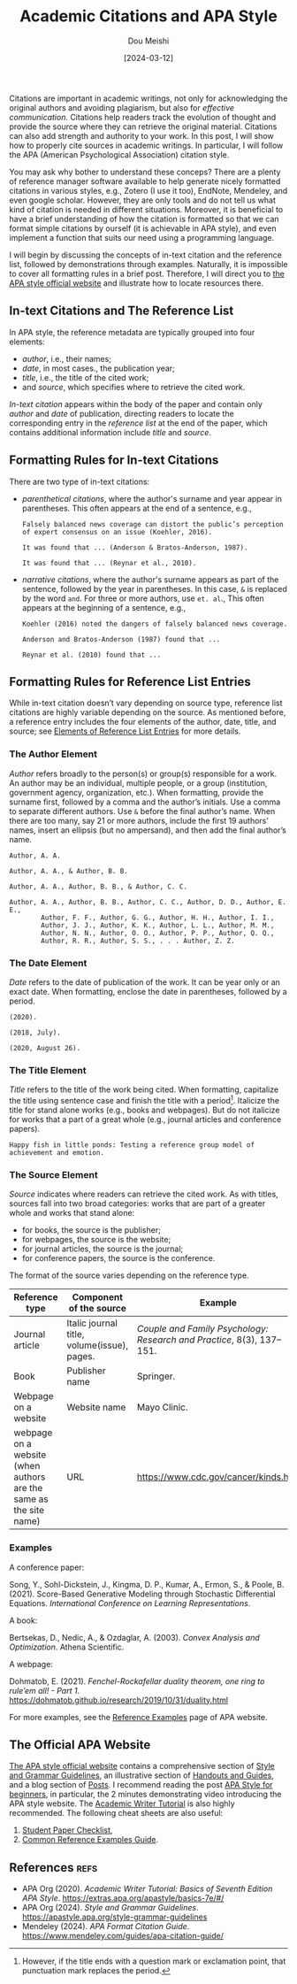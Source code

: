 #+TITLE: Academic Citations and APA Style
#+AUTHOR: Dou Meishi
#+DATE: [2024-03-12]
#+FILETAGS: tool

Citations are important in academic writings, not only for
acknowledging the original authors and avoiding plagiarism, but also
for /effective communication/. Citations help readers track the
evolution of thought and provide the source where they can retrieve
the original material. Citations can also add strength and authority
to your work. In this post, I will show how to properly cite sources
in academic writings. In particular, I will follow the APA (American
Psychological Association) citation style.

You may ask why bother to understand these conceps? There are a plenty of
reference manager software available to help generate nicely formatted
citations in various styles, e.g., Zotero (I use it too), EndNote,
Mendeley, and even google scholar. However, they are only tools and do
not tell us what kind of citation is needed in different
situations. Moreover, it is beneficial to have a brief understanding
of how the citation is formatted so that we can format simple
citations by ourself (it is achievable in APA style), and even
implement a function that suits our need using a programming language.

I will begin by discussing the concepts of in-text citation and the
reference list, followed by demonstrations through
examples. Naturally, it is impossible to cover all formatting rules in
a brief post. Therefore, I will direct you to [[https://apastyle.apa.org/][the APA style official
website]] and illustrate how to locate resources there.

** In-text Citations and The Reference List

In APA style, the reference metadata are typically grouped into four
elements:

- /author/, i.e., their names;
- /date/, in most cases., the publication year;
- /title/, i.e., the title of the cited work;
- and /source/, which specifies where to retrieve the cited work.

/In-text citation/ appears within the body of the paper and contain
only /author/ and /date/ of publication, directing readers to locate the
corresponding entry in the /reference list/ at the end of the paper,
which contains additional information include /title/ and /source/.

** Formatting Rules for In-text Citations

There are two type of in-text citations:

- /parenthetical citations/, where the author's surname and year appear
  in parentheses.  This often appears at the end of a sentence, e.g.,

  #+BEGIN_EXAMPLE
Falsely balanced news coverage can distort the public’s perception
of expert consensus on an issue (Koehler, 2016).

It was found that ... (Anderson & Bratos-Anderson, 1987).

It was found that ... (Reynar et al., 2010).
  #+END_EXAMPLE

- /narrative citations/, where the author's surname appears as part of
  the sentence, followed by the year in parentheses. In this case, =&=
  is replaced by the word =and=. For three or more authors, use =et. al=.,
  This often appears at the beginning of a sentence, e.g.,

  #+BEGIN_EXAMPLE
Koehler (2016) noted the dangers of falsely balanced news coverage.

Anderson and Bratos-Anderson (1987) found that ...

Reynar et al. (2010) found that ...
  #+END_EXAMPLE

** Formatting Rules for Reference List Entries

While in-text citation doesn’t vary depending on source type,
reference list citations are highly variable depending on the source.
As mentioned before, a reference entry includes the four elements of
the author, date, title, and source; see [[https://apastyle.apa.org/style-grammar-guidelines/references/elements-list-entry][Elements of Reference List
Entries]] for more details.

*** The Author Element

/Author/ refers broadly to the person(s) or group(s) responsible for a
work. An author may be an individual, multiple people, or a group
(institution, government agency, organization, etc.). When formatting,
provide the surname first, followed by a comma and the author’s
initials. Use a comma to separate different authors. Use =&= before the
final author’s name. When there are too many, say 21 or more authors,
include the first 19 authors’ names, insert an ellipsis (but no
ampersand), and then add the final author’s name.

#+BEGIN_EXAMPLE
Author, A. A.

Author, A. A., & Author, B. B.

Author, A. A., Author, B. B., & Author, C. C.

Author, A. A., Author, B. B., Author, C. C., Author, D. D., Author, E. E.,
        Author, F. F., Author, G. G., Author, H. H., Author, I. I.,
        Author, J. J., Author, K. K., Author, L. L., Author, M. M.,
        Author, N. N., Author, O. O., Author, P. P., Author, Q. Q.,
        Author, R. R., Author, S. S., . . . Author, Z. Z.
#+END_EXAMPLE

*** The Date Element

/Date/ refers to the date of publication of the work. It can be year
only or an exact date. When formatting, enclose the date in
parentheses, followed by a period.

#+BEGIN_EXAMPLE
(2020).

(2018, July).

(2020, August 26).
#+END_EXAMPLE

*** The Title Element

/Title/ refers to the title of the work being cited. When formatting,
capitalize the title using sentence case and finish the title with a
period[fn:1]. Italicize the title for stand alone works (e.g., books
and webpages). But do not italicize for works that a part of a great
whole (e.g., journal articles and conference papers).

#+BEGIN_EXAMPLE
Happy fish in little ponds: Testing a reference group model of achievement and emotion.
#+END_EXAMPLE

*** The Source Element

/Source/ indicates where readers can retrieve the cited work. As with
titles, sources fall into two broad categories: works that are part of
a greater whole and works that stand alone:

- for books, the source is the publisher;
- for webpages, the source is the website;
- for journal articles, the source is the journal;
- for conference papers, the source is the conference.

The format of the source varies depending on the reference type.

| Reference type                                                    | Component of the source                     | Example                                                             |
|-------------------------------------------------------------------+---------------------------------------------+---------------------------------------------------------------------|
| Journal article                                                   | Italic journal title, volume(issue), pages. | /Couple and Family Psychology: Research and Practice/, 8(3), 137–151. |
| Book                                                              | Publisher name                              | Springer.                                                           |
| Webpage on a website                                              | Website name                                | Mayo Clinic.                                                        |
| webpage on a website (when authors are the same as the site name) | URL                                         | https://www.cdc.gov/cancer/kinds.htm                                |

*** Examples

A conference paper:

Song, Y., Sohl-Dickstein, J., Kingma, D. P., Kumar, A., Ermon, S., &
Poole, B. (2021). Score-Based Generative Modeling through Stochastic
Differential Equations. /International Conference on Learning
Representations/.

A book:

Bertsekas, D., Nedic, A., & Ozdaglar, A. (2003). /Convex Analysis and Optimization/. Athena Scientific.

A webpage:

Dohmatob, E. (2021). /Fenchel-Rockafellar duality theorem, one ring to rule’em all! - Part 1/. https://dohmatob.github.io/research/2019/10/31/duality.html

For more examples, see the [[https://apastyle.apa.org/style-grammar-guidelines/references/examples][Reference Examples]] page of APA website.

** The Official APA Website

[[https://apastyle.apa.org/][The APA style official website]] contains a comprehensive section of
[[https://apastyle.apa.org/style-grammar-guidelines][Style and Grammar Guidelines]], an illustrative section of [[https://apastyle.apa.org/instructional-aids/handouts-guides][Handouts and
Guides]], and a blog section of [[https://apastyle.apa.org/blog][Posts]]. I recommend reading the post
[[https://apastyle.apa.org/beginners][APA Style for beginners]], in particular, the 2 minutes demonstrating
video introducing the APA style website. The [[https://extras.apa.org/apastyle/basics-7e/#/][Academic Writer Tutorial]]
is also highly recommended. The following cheat sheets are also
useful:

1.  [[https://apastyle.apa.org/instructional-aids/beginner-student-paper-checklist.pdf][Student Paper Checklist]],
2. [[https://apastyle.apa.org/instructional-aids/reference-examples.pdf][Common Reference Examples Guide]].

** References                                                         :refs:

- APA Org (2020). /Academic Writer Tutorial: Basics of Seventh Edition APA Style/. https://extras.apa.org/apastyle/basics-7e/#/
- APA Org (2024). /Style and Grammar Guidelines/. https://apastyle.apa.org/style-grammar-guidelines
- Mendeley (2024). /APA Format Citation Guide/. https://www.mendeley.com/guides/apa-citation-guide/

[fn:1] However, if the title ends with a question mark or exclamation
point, that punctuation mark replaces the period.

